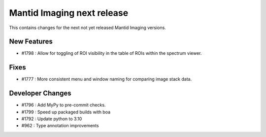 Mantid Imaging next release
===========================

This contains changes for the next not yet released Mantid Imaging versions.

New Features
------------
- #1798 : Allow for toggling of ROI visibility in the table of ROIs within the spectrum viewer.

Fixes
-----
- #1777 : More consistent menu and window naming for comparing image stack data.

Developer Changes
-----------------
- #1796 : Add MyPy to pre-commit checks.
- #1799 : Speed up packaged builds with boa
- #1792 : Update python to 3.10
- #962 : Type annotation improvements
